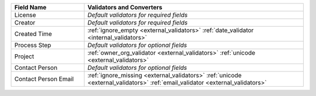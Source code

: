 .. list-table::
   :widths: 25 75
   :header-rows: 1

   * - Field Name
     - Validators and Converters

   * - License
     - *Default validators for required fields*

   * - Creator
     - *Default validators for required fields*

   * - Created Time
     - :ref:`ignore_empty <external_validators>` :ref:`date_validator <internal_validators>`

   * - Process Step
     - *Default validators for optional fields*

   * - Project
     - :ref:`owner_org_validator <external_validators>` :ref:`unicode <external_validators>`

   * - Contact Person
     - *Default validators for optional fields*

   * - Contact Person Email
     - :ref:`ignore_missing <external_validators>` :ref:`unicode <external_validators>` :ref:`email_validator <external_validators>`

